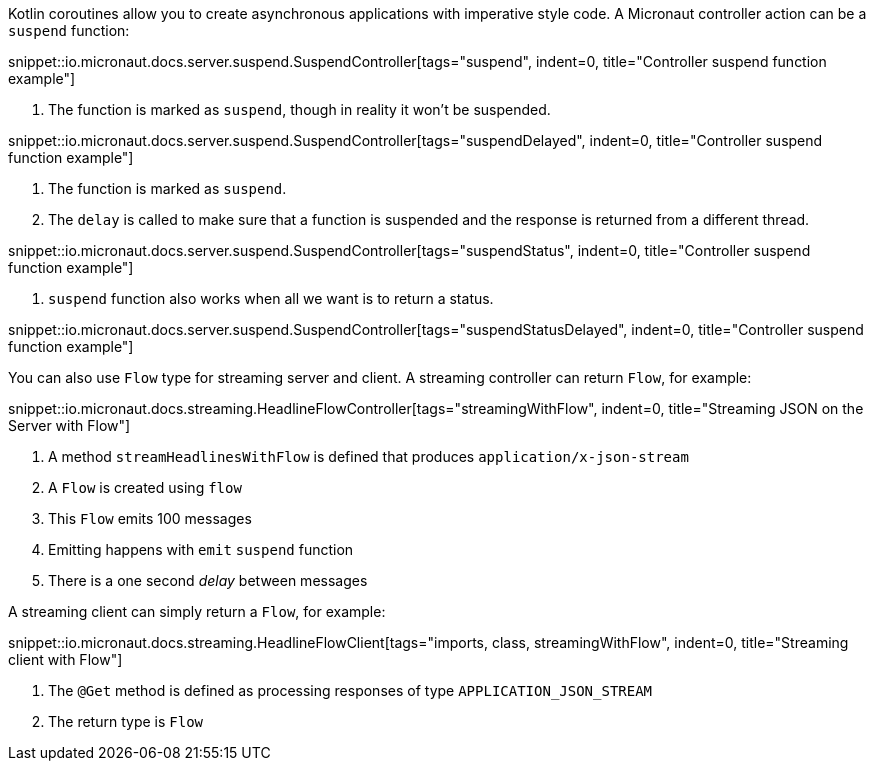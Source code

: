 Kotlin coroutines allow you to create asynchronous applications with imperative style code. A Micronaut controller action can be a `suspend` function:

snippet::io.micronaut.docs.server.suspend.SuspendController[tags="suspend", indent=0, title="Controller suspend function example"]

<1> The function is marked as `suspend`, though in reality it won't be suspended.

snippet::io.micronaut.docs.server.suspend.SuspendController[tags="suspendDelayed", indent=0, title="Controller suspend function example"]

<1> The function is marked as `suspend`.
<2> The `delay` is called to make sure that a function is suspended and the response is returned from a different thread.

snippet::io.micronaut.docs.server.suspend.SuspendController[tags="suspendStatus", indent=0, title="Controller suspend function example"]

<1> `suspend` function also works when all we want is to return a status.

snippet::io.micronaut.docs.server.suspend.SuspendController[tags="suspendStatusDelayed", indent=0, title="Controller suspend function example"]

You can also use `Flow` type for streaming server and client. A streaming controller can return `Flow`, for example:

snippet::io.micronaut.docs.streaming.HeadlineFlowController[tags="streamingWithFlow", indent=0, title="Streaming JSON on the Server with Flow"]

<1> A method `streamHeadlinesWithFlow` is defined that produces `application/x-json-stream`
<2> A `Flow` is created using `flow`
<3> This `Flow` emits 100 messages
<4> Emitting happens with `emit` `suspend` function
<5> There is a one second _delay_ between messages

A streaming client can simply return a `Flow`, for example:

snippet::io.micronaut.docs.streaming.HeadlineFlowClient[tags="imports, class, streamingWithFlow", indent=0, title="Streaming client with Flow"]

<1> The `@Get` method is defined as processing responses of type `APPLICATION_JSON_STREAM`
<2> The return type is `Flow`

